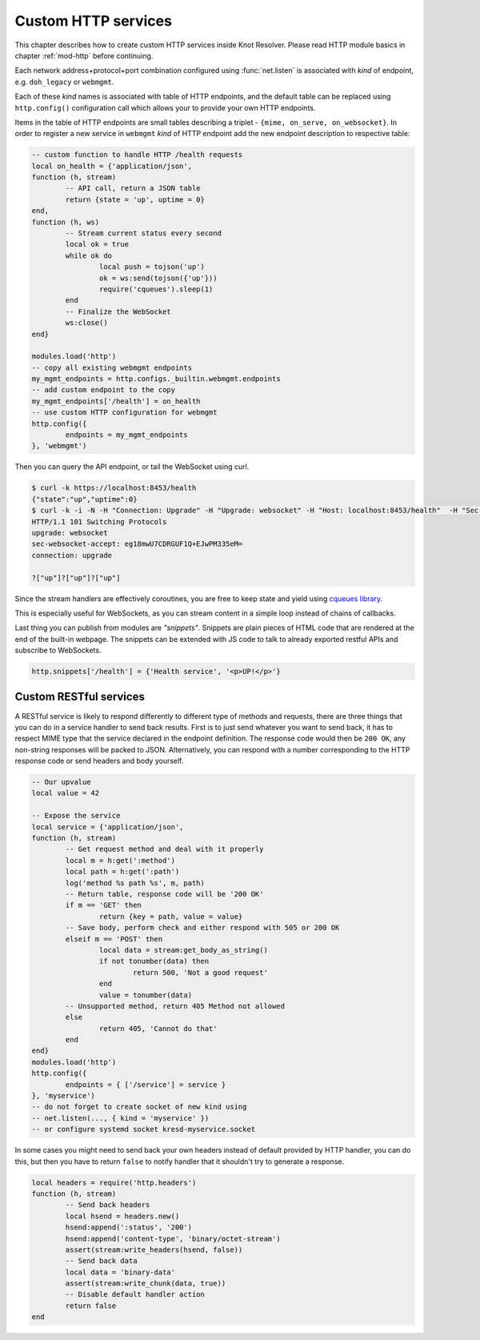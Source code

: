 .. SPDX-License-Identifier: GPL-3.0-or-later

.. _mod-http-custom-endpoint:

Custom HTTP services
====================

This chapter describes how to create custom HTTP services inside Knot Resolver.
Please read HTTP module basics in chapter :ref:`mod-http` before continuing.

Each network address+protocol+port combination configured using :func:`net.listen`
is associated with *kind* of endpoint, e.g. ``doh_legacy`` or ``webmgmt``.

Each of these *kind* names is associated with table of HTTP endpoints,
and the default table can be replaced using ``http.config()`` configuration call
which allows your to provide your own HTTP endpoints.

Items in the table of HTTP endpoints are small tables describing a triplet
- ``{mime, on_serve, on_websocket}``.
In order to register a new service in ``webmgmt`` *kind* of HTTP endpoint
add the new endpoint description to respective table:

.. code-block:: lua

	-- custom function to handle HTTP /health requests
	local on_health = {'application/json',
	function (h, stream)
		-- API call, return a JSON table
		return {state = 'up', uptime = 0}
	end,
	function (h, ws)
		-- Stream current status every second
		local ok = true
		while ok do
			local push = tojson('up')
			ok = ws:send(tojson({'up'}))
			require('cqueues').sleep(1)
		end
		-- Finalize the WebSocket
		ws:close()
	end}

	modules.load('http')
	-- copy all existing webmgmt endpoints
	my_mgmt_endpoints = http.configs._builtin.webmgmt.endpoints
	-- add custom endpoint to the copy
	my_mgmt_endpoints['/health'] = on_health
	-- use custom HTTP configuration for webmgmt
	http.config({
	        endpoints = my_mgmt_endpoints
	}, 'webmgmt')

Then you can query the API endpoint, or tail the WebSocket using curl.

.. code-block:: bash

	$ curl -k https://localhost:8453/health
	{"state":"up","uptime":0}
	$ curl -k -i -N -H "Connection: Upgrade" -H "Upgrade: websocket" -H "Host: localhost:8453/health"  -H "Sec-Websocket-Key: nope" -H "Sec-Websocket-Version: 13" https://localhost:8453/health
	HTTP/1.1 101 Switching Protocols
	upgrade: websocket
	sec-websocket-accept: eg18mwU7CDRGUF1Q+EJwPM335eM=
	connection: upgrade

	?["up"]?["up"]?["up"]

Since the stream handlers are effectively coroutines, you are free to keep state
and yield using `cqueues library <http://www.25thandclement.com/~william/projects/cqueues.html>`_.

This is especially useful for WebSockets, as you can stream content in a simple loop instead of
chains of callbacks.

Last thing you can publish from modules are *"snippets"*. Snippets are plain pieces of HTML code
that are rendered at the end of the built-in webpage. The snippets can be extended with JS code to talk to already
exported restful APIs and subscribe to WebSockets.

.. code-block:: lua

	http.snippets['/health'] = {'Health service', '<p>UP!</p>'}

Custom RESTful services
-----------------------

A RESTful service is likely to respond differently to different type of methods and requests,
there are three things that you can do in a service handler to send back results.
First is to just send whatever you want to send back, it has to respect MIME type that the service
declared in the endpoint definition. The response code would then be ``200 OK``, any non-string
responses will be packed to JSON. Alternatively, you can respond with a number corresponding to
the HTTP response code or send headers and body yourself.

.. code-block:: lua

	-- Our upvalue
	local value = 42

	-- Expose the service
	local service = {'application/json',
	function (h, stream)
		-- Get request method and deal with it properly
		local m = h:get(':method')
		local path = h:get(':path')
		log('method %s path %s', m, path)
		-- Return table, response code will be '200 OK'
		if m == 'GET' then
			return {key = path, value = value}
		-- Save body, perform check and either respond with 505 or 200 OK
		elseif m == 'POST' then
			local data = stream:get_body_as_string()
			if not tonumber(data) then
				return 500, 'Not a good request'
			end
			value = tonumber(data)
		-- Unsupported method, return 405 Method not allowed
		else
			return 405, 'Cannot do that'
		end
	end}
	modules.load('http')
	http.config({
		endpoints = { ['/service'] = service }
	}, 'myservice')
	-- do not forget to create socket of new kind using
	-- net.listen(..., { kind = 'myservice' })
	-- or configure systemd socket kresd-myservice.socket

In some cases you might need to send back your own headers instead of default provided by HTTP handler,
you can do this, but then you have to return ``false`` to notify handler that it shouldn't try to generate
a response.

.. code-block:: lua

	local headers = require('http.headers')
	function (h, stream)
		-- Send back headers
		local hsend = headers.new()
		hsend:append(':status', '200')
		hsend:append('content-type', 'binary/octet-stream')
		assert(stream:write_headers(hsend, false))
		-- Send back data
		local data = 'binary-data'
		assert(stream:write_chunk(data, true))
		-- Disable default handler action
		return false
	end

